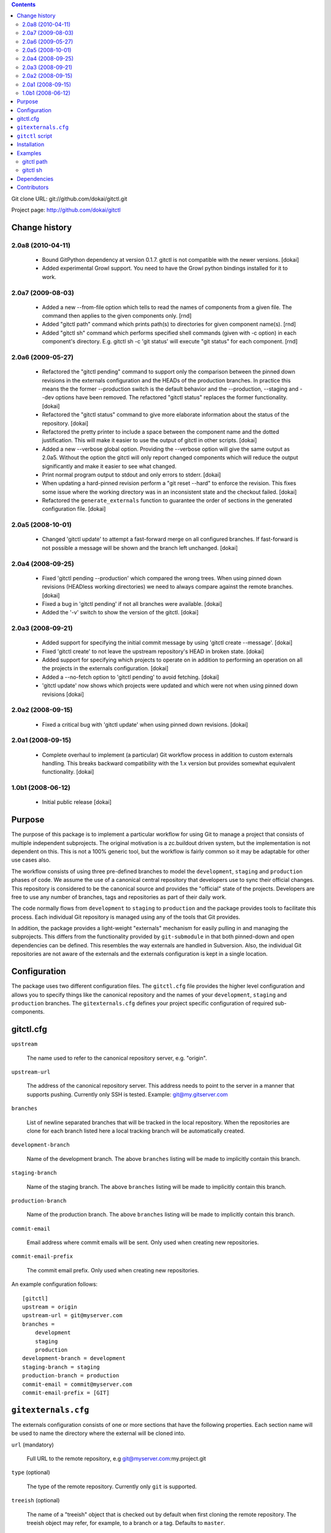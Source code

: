 .. contents::

Git clone URL: git://github.com/dokai/gitctl.git

Project page: http://github.com/dokai/gitctl


Change history
**************

2.0a8 (2010-04-11)
==================

 - Bound GitPython dependency at version 0.1.7. gitctl is not compatible with
   the newer versions. [dokai]

 - Added experimental Growl support. You need to have the Growl python
   bindings installed for it to work.

2.0a7 (2009-08-03)
==================

 - Added a new --from-file option which tells to read the names of components
   from a given file. The command then applies to the given components only.
   [rnd]

 - Added "gitctl path" command which prints path(s) to directories for given
   component name(s). [rnd]

 - Added "gitctl sh" command which performs specified shell commands (given
   with -c option) in each component's directory. E.g. gitctl sh -c 'git
   status' will execute "git status" for each component. [rnd]

2.0a6 (2009-05-27)
==================

 - Refactored the "gitctl pending" command to support only the comparison
   between the pinned down revisions in the externals configuration and the
   HEADs of the production branches. In practice this means the the former
   --production switch is the default behavior and the --production, --staging
   and --dev options have been removed. The refactored "gitctl status"
   replaces the former functionality. [dokai]

 - Refactored the "gitctl status" command to give more elaborate information
   about the status of the repository. [dokai]

 - Refactored the pretty printer to include a space between the component
   name and the dotted justification. This will make it easier to use the
   output of gitctl in other scripts. [dokai]

 - Added a new --verbose global option. Providing the --verbose option will
   give the same output as 2.0a5. Without the option the gitctl will only
   report changed components which will reduce the output significantly and
   make it easier to see what changed.

 - Print normal program output to stdout and only errors to stderr. [dokai]

 - When updating a hard-pinned revision perform a "git reset --hard" to enforce
   the revision. This fixes some
   issue where the working directory was in an inconsistent state and the
   checkout failed. [dokai]

 - Refactored the ``generate_externals`` function to guarantee the order of
   sections in the generated configuration file. [dokai]

2.0a5 (2008-10-01)
==================

 - Changed 'gitctl update' to attempt a fast-forward merge on all configured
   branches. If fast-forward is not possible a message will be shown and the
   branch left unchanged. [dokai]

2.0a4 (2008-09-25)
==================

 - Fixed 'gitctl pending --production' which compared the wrong trees. When
   using pinned down revisions (HEADless working directories) we need to
   always compare against the remote branches. [dokai]

 - Fixed a bug in 'gitctl pending' if not all branches were available. [dokai]

 - Added the '-v' switch to show the version of the gitctl. [dokai]

2.0a3 (2008-09-21)
==================

 - Added support for specifying the initial commit message by using
   'gitctl create --message'. [dokai]

 - Fixed 'gitctl create' to not leave the upstream repository's HEAD in broken
   state. [dokai]

 - Added support for specifying which projects to operate on in addition to
   performing an operation on all the projects in the externals
   configuration. [dokai]

 - Added a --no-fetch option to 'gitctl pending' to avoid fetching. [dokai]

 - 'gitctl update' now shows which projects were updated and which were not
   when using pinned down revisions [dokai]

2.0a2 (2008-09-15)
==================

 - Fixed a critical bug with 'gitctl update' when using pinned down revisions.
   [dokai]

2.0a1 (2008-09-15)
==================

 - Complete overhaul to implement (a particular) Git workflow process in
   addition to custom externals handling. This breaks backward compatibility
   with the 1.x version but provides somewhat equivalent functionality.
   [dokai]

1.0b1 (2008-06-12)
==================

 - Initial public release [dokai]


Purpose
*******

The purpose of this package is to implement a particular workflow for using
Git to manage a project that consists of multiple independent subprojects. The
original motivation is a zc.buildout driven system, but the implementation is
not dependent on this. This is not a 100% generic tool, but the workflow is
fairly common so it may be adaptable for other use cases also.

The workflow consists of using three pre-defined branches to model the
``development``, ``staging`` and ``production`` phases of code. We assume the
use of a canonical central repository that developers use to sync their
official changes. This repository is considered to be the canonical source and
provides the "official" state of the projects. Developers are free to use any
number of branches, tags and repositories as part of their daily work.

The code normally flows from ``development`` to ``staging`` to ``production``
and the package provides tools to facilitate this process. Each individual Git
repository is managed using any of the tools that Git provides.

In addition, the package provides a light-weight "externals" mechanism for
easily pulling in and managing the subprojects. This differs from the
functionality provided by ``git-submodule`` in that both pinned-down and open
dependencies can be defined. This resembles the way externals are handled in
Subversion. Also, the individual Git repositories are not aware of the
externals and the externals configuration is kept in a single location.


Configuration
*************

The package uses two different configuration files. The ``gitctl.cfg`` file
provides the higher level configuration and allows you to specify things like
the canonical repository and the names of your ``development``, ``staging``
and ``production`` branches. The ``gitexternals.cfg`` defines your project
specific configuration of required sub-components.

gitctl.cfg
**********

``upstream``

    The name used to refer to the canonical repository server, e.g. "origin".

``upstream-url``

    The address of the canonical repository server. This address needs to
    point to the server in a manner that supports pushing. Currently only SSH
    is tested. Example: git@my.gitserver.com

``branches``

    List of newline separated branches that will be tracked in the local
    repository. When the repositories are clone for each branch listed here a
    local tracking branch will be automatically created.

``development-branch``

    Name of the development branch. The above ``branches`` listing will be
    made to implicitly contain this branch.

``staging-branch``

    Name of the staging branch. The above ``branches`` listing will be made to
    implicitly contain this branch.

``production-branch``

    Name of the production branch. The above ``branches`` listing will be made
    to implicitly contain this branch.

``commit-email``

    Email address where commit emails will be sent. Only used when creating
    new repositories.

``commit-email-prefix``

    The commit email prefix. Only used when creating new repositories.


An example configuration follows::

  [gitctl]
  upstream = origin
  upstream-url = git@myserver.com
  branches =
      development
      staging
      production
  development-branch = development
  staging-branch = staging
  production-branch = production
  commit-email = commit@myserver.com
  commit-email-prefix = [GIT]

``gitexternals.cfg``
********************

The externals configuration consists of one or more sections that have the
following properties. Each section name will be used to name the directory
where the external will be cloned into.

``url`` (mandatory)

    Full URL to the remote repository, e.g git@myserver.com:my.project.git

``type`` (optional)

    The type of the remote repository. Currently only ``git`` is supported.

``treeish`` (optional)

    The name of a "treeish" object that is checked out by default when first
    cloning the remote repository. The treeish object may refer, for example,
    to a branch or a tag. Defaults to ``master``.

``container`` (optional)

    The name of the directory where the project will be checked out
    into. An additional directory will be created under this one where
    the project files will be located so it is safe to use the same
    value for multiple projects. Relative paths are considered
    relative to the location of the config file.

An example configuration follows::

  [my.project]
  url = git@myserver.com:my.project.git
  type = git
  treeish = v1.0-dev
  container = src

This results in the my.project.git repository to be cloned into
./src/my.project and the v1.0-dev to be checked out into the working
directory.


``gitctl`` script
*****************

The ``gitctl`` script provides subcommands to implement the workflow. Each
subcommand provides additional options. See ``gitctl [subcommand] --help`` for
details::


  usage: gitctl [-h] [-v] [--config CONFIG] [--externals EXTERNALS] [--verbose]
                {status,create,update,sh,branch,path,fetch,pending} ...

  Git workflow utility for managing projects containing multiple git
  repositories.

  positional arguments:
    {status,create,update,sh,branch,path,fetch,pending}
                          Commands
      create              Initializes a new local repository and creates a
                          matching upstream repository.
      update              Updates the configured repositories by either
                          attempting a fast-forward merge on existing project
                          branches or cloning new projects.
      path                Shows the path to the project directory.
      sh                  Executes shell command for specified projects.
      status              Shows the status of each external project and alerts
                          if any are out of sync with the upstream repository.
      branch              Provides information and operates on the branches of
                          the projects.
      pending             Checks if there are any pending changes in the
                          production branches compared to the pinned down
                          versions in externals configuration.
      fetch               Updates the remote branches on all projects without
                          merging.

  optional arguments:
    -h, --help            show this help message and exit
    -v, --version         show program's version number and exit
    --config CONFIG       Location of the configuration file. If omitted the
                          following locations will be search: $PWD/gitctl.cfg,
                          ~/.gitctl.cfg.
    --externals EXTERNALS
                          Location of the externals configuration file. Defaults
                          to $PWD/gitexternals.cfg
    --verbose             Prints more verbose output about repositories.


Installation
************

Using setuptools::

  $ easy_install gitctl

Examples
********

gitctl path
===========

Outputs the path(s) of the project directories::

  $ cd /Users/rnd/buildout/
  $ gitctl path -f refactoring_these_projects
  /Users/rnd/buildout/products/Project1
  /Users/rnd/buildout/products/Project2
  /Users/rnd/buildout/src/Project3

where the ``refactoring_these_projects`` file contains project names,
one per line::

  ProjectI
  ProjectII
  ProjectIII

These project names map to the sections in the ``gitexternals.cfg``
configuration.

Without providing project names, all project paths will be output.

gitctl sh
=========

Executes shell command in each project directory (that is, the
directory with path ``gitctl path`` shows). Some examples (using the
same file  ``refactoring_these_projects`` as above).

Show branches for each project (``PROJECT`` environment variable holds
the name of the project)::

  gitctl sh -f refactoring_these_projects -c 'echo $PROJECT; git branch'

Making feature branch::

  gitctl sh -f refactoring_these_projects -c 'git checkout -b my_f_branch'

Mass-check out certain feature branch (first, all projects to development,
then checkout feature branch only for projects under refacture)::

  gitctl sh -c 'git checkout development'
  gitctl sh -f refactoring_these_projects -c 'git checkout my_f_branch'


Get a list of projects which have production different from
development (N.B. checked via commit, not diff, so, some listed
project may really be textually identical)::

  gitctl sh -f refactoring_these_projects -c '[ `git rev-parse development` != `git rev-parse origin/production` ] && echo $PROJECT' 2> /dev/null

Make some operations on selected projects::

  gitctl sh -f refactoring_these_projects -c 'git commit -m "Added newfeature"'


Dependencies
************

 * Git_ >= 1.6
 * argparse_
 * GitPython_ == 0.1.7

.. _Git: http://git-scm.com/
.. _argparse: http://argparse.python-hosting.com/
.. _GitPython: http://gitorious.org/projects/git-python

Contributors
************

 - Kai Lautaportti, Author [dokai]
 - Roman Susi, [rnd]
